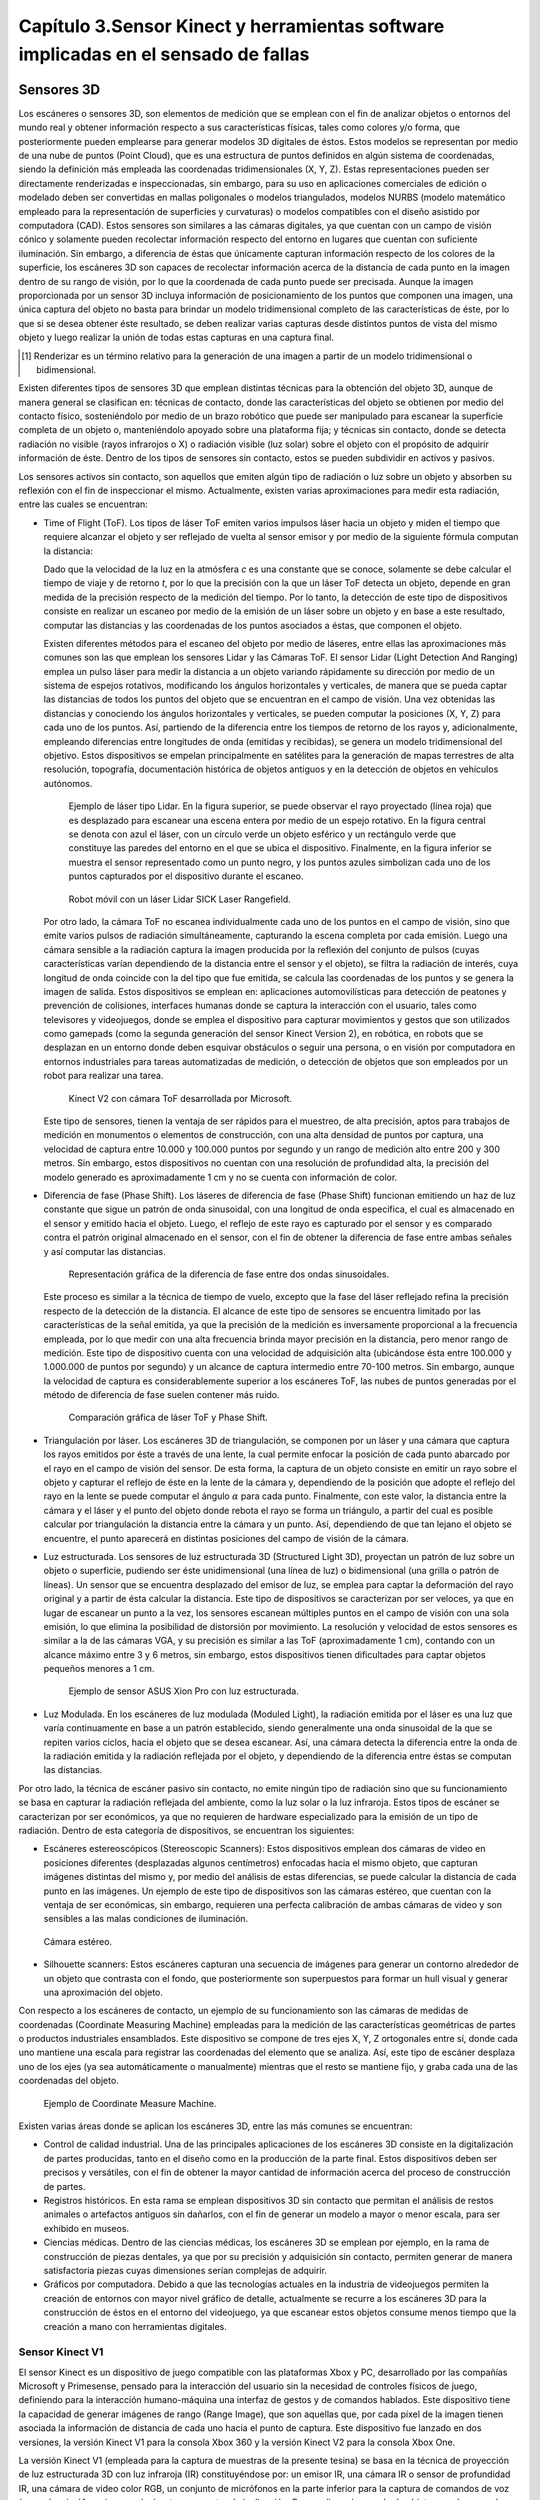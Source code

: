 .. _capitulo3:

Capítulo 3.Sensor Kinect y herramientas software implicadas en el sensado de fallas
=================================================================================


Sensores 3D
-----------

.. https://en.wikipedia.org/wiki/3D_scanner
.. https://en.wikipedia.org/wiki/Structured-light_3D_scanner
.. https://en.wikipedia.org/wiki/Field_of_view
.. https://en.wikipedia.org/wiki/Point_cloud
.. https://en.wikipedia.org/wiki/List_of_programs_for_point_cloud_processing
.. https://en.wikipedia.org/wiki/Lidar
.. https://es.wikipedia.org/wiki/Esc%C3%A1ner_3D


Los escáneres o sensores 3D, son elementos de medición que se emplean con el fin de analizar objetos o entornos del mundo real y obtener información respecto a sus características físicas, tales como colores y/o forma, que posteriormente pueden emplearse para generar modelos 3D digitales de éstos. Estos modelos se representan por medio de una nube de puntos (Point Cloud), que es una estructura de puntos definidos  en algún sistema de coordenadas, siendo la definición más empleada las coordenadas tridimensionales (X, Y, Z). Estas representaciones pueden ser directamente renderizadas e inspeccionadas, sin embargo, para su uso en aplicaciones comerciales de edición o modelado deben ser convertidas en mallas poligonales o modelos triangulados, modelos NURBS (modelo matemático empleado para la representación de superficies y curvaturas) o modelos compatibles con el diseño asistido por computadora (CAD). Estos sensores son similares a las cámaras digitales, ya que cuentan con un campo de visión cónico y solamente pueden recolectar información respecto del entorno en lugares que cuentan con suficiente iluminación. Sin embargo, a diferencia de éstas  que únicamente capturan información respecto de los colores de la superficie, los escáneres 3D son capaces de recolectar información acerca de la distancia de cada punto en la imagen  dentro de su rango de visión, por lo que la coordenada de cada punto puede ser precisada. Aunque la imagen proporcionada por un sensor 3D incluya información de posicionamiento de los puntos que componen una imagen, una única captura del objeto no basta para brindar un modelo tridimensional completo de las características de éste, por lo que si se desea obtener éste resultado, se deben realizar varias capturas desde distintos puntos de vista del mismo objeto y luego realizar la unión de todas estas capturas en una captura final.

.. NOTA AL PIE -->
.. [#renderizar_pie] Renderizar es un término relativo para la generación de una imagen a partir de un modelo tridimensional o bidimensional.

Existen diferentes tipos de sensores 3D que emplean distintas técnicas para la obtención del objeto 3D, aunque de manera general se clasifican en: técnicas de contacto, donde las características del objeto se obtienen por medio del contacto físico, sosteniéndolo por medio de un brazo robótico que puede ser manipulado para escanear la superficie completa de un objeto o, manteniéndolo apoyado sobre una plataforma fija; y técnicas sin contacto, donde se detecta radiación no visible (rayos infrarojos o X) o radiación visible (luz solar) sobre el objeto con el propósito de adquirir información de éste. Dentro de los tipos de sensores sin contacto, estos se pueden subdividir en activos y pasivos.

Los sensores activos sin contacto, son aquellos que emiten algún tipo de radiación o luz sobre un objeto y absorben su reflexión con el fin de inspeccionar el mismo. Actualmente, existen varias aproximaciones para medir esta radiación, entre las cuales se encuentran: 

* Time of Flight (ToF). Los tipos de láser ToF emiten varios impulsos láser hacia un objeto y miden el tiempo que requiere alcanzar el objeto y ser reflejado de vuelta al sensor emisor y por medio de la siguiente fórmula computan la distancia:

  .. math:: D = c * t/ 2
     :label: ecuacionDistanciaToF


  Dado que la velocidad de la luz en la atmósfera *c* es una constante que se conoce, solamente se debe calcular el tiempo de viaje y de retorno *t*, por lo que la precisión con la que un láser ToF detecta un objeto, depende en gran medida de la precisión respecto de la medición del tiempo. Por lo tanto, la detección de este tipo de dispositivos consiste en realizar un escaneo por medio de la emisión de un láser sobre un objeto y en base a este resultado, computar las distancias y las coordenadas de los puntos asociados a éstas, que componen el objeto.

  Existen diferentes métodos para el escaneo del objeto por medio de láseres, entre ellas las aproximaciones más comunes son las que emplean los sensores Lidar y las Cámaras ToF. El sensor Lidar (Light Detection And Ranging) emplea un pulso láser para medir la distancia a un objeto variando rápidamente su dirección por medio de un sistema de espejos rotativos, modificando los ángulos horizontales y verticales, de manera que se pueda captar las distancias de todos los puntos del objeto que se encuentran en el campo de visión. Una vez obtenidas las distancias y conociendo los ángulos horizontales y verticales, se pueden computar la posiciones (X, Y, Z) para cada uno de los puntos. Así, partiendo de la diferencia entre los tiempos de retorno de los rayos y, adicionalmente, empleando diferencias entre longitudes de onda (emitidas y recibidas), se genera un modelo tridimensional del objetivo. Estos dispositivos se empelan principalmente en satélites para la generación de mapas terrestres de alta resolución, topografía, documentación histórica de objetos antiguos y en la detección de objetos en vehículos autónomos.             

  .. figure:: ../figs/Cap3/sensor_lidar_esquema.png
     :scale: 30%

     Ejemplo de láser tipo Lidar. En la figura superior, se puede observar el rayo proyectado (línea roja) que es desplazado para escanear una escena entera por medio de un espejo rotativo. En la figura central se denota con azul el láser, con un círculo verde un objeto esférico y un rectángulo verde que constituye las paredes del entorno en el que se ubica el dispositivo. Finalmente, en la figura inferior se muestra el sensor representado como un punto negro, y los puntos azules simbolizan cada uno de los puntos capturados por el dispositivo durante el escaneo.


  .. figure:: ../figs/Cap3/robot_lidar.jpg
     :scale: 20%
   
     Robot móvil con un láser Lidar SICK Laser Rangefield.

  Por otro lado, la cámara ToF no escanea individualmente cada uno de los puntos en el campo de visión, sino que emite varios pulsos de radiación simultáneamente, capturando la escena completa por cada emisión. Luego una cámara sensible a la radiación captura la imagen producida por la reflexión del conjunto de pulsos (cuyas características varían dependiendo de la distancia entre el sensor y el objeto), se filtra la radiación de interés, cuya longitud de onda coincide con la del tipo que fue emitida, se calcula las coordenadas de los puntos y se genera la imagen de salida. Estos dispositivos se emplean en: aplicaciones automovilísticas para detección de peatones y prevención de colisiones, interfaces humanas donde se captura la interacción con el usuario, tales como televisores y videojuegos, donde se emplea el dispositivo para capturar movimientos y gestos que son utilizados como gamepads (como la segunda generación del sensor Kinect Version 2), en robótica, en robots que se desplazan en un entorno donde deben esquivar obstáculos o seguir una persona, o en visión por computadora en entornos industriales para tareas automatizadas de medición, o detección de objetos que son empleados por un robot para realizar una tarea.


  .. figure:: ../figs/Cap3/sensor_kinect_v2_cam_tof.png
     :scale: 20%

     Kinect V2 con cámara ToF desarrollada por Microsoft. 


  Este tipo de sensores, tienen la ventaja de ser rápidos para el muestreo, de alta precisión, aptos para trabajos de medición en monumentos o elementos de construcción, con una alta densidad de puntos por captura, una velocidad de captura entre 10.000 y 100.000 puntos por segundo y un rango de medición alto entre 200 y 300 metros. Sin embargo, estos dispositivos no cuentan con una resolución de profundidad alta, la precisión del modelo generado es aproximadamente 1 cm y no se cuenta con información de color.  

.. http://floridalaserscanning.com/3d-laser-scanning/how-does-laser-scanning-work/
.. http://www.cs.virginia.edu/~mjh7v/bib/Chen08.pdf
.. https://en.wikipedia.org/wiki/Phase_(waves)


* Diferencia de fase (Phase Shift). Los láseres de diferencia de fase (Phase Shift)
  funcionan emitiendo un haz de luz constante que sigue un patrón de onda sinusoidal, con una longitud de onda específica, el cual es almacenado en el sensor y emitido hacia el objeto. Luego, el reflejo de este rayo es capturado por el sensor y es comparado contra el patrón original almacenado en el sensor, con el fin de obtener la diferencia de fase entre ambas señales y así computar las distancias.


  .. figure:: ../figs/Cap3/diferencia_fase_sinusoidal.png
     :scale: 25%
   
     Representación gráfica de la diferencia de fase entre dos ondas sinusoidales.


  Este proceso es similar a la técnica de tiempo de vuelo, excepto que la fase del láser reflejado refina la precisión respecto de la detección de la distancia. El alcance de este tipo de sensores se encuentra limitado por las características de la señal emitida, ya que la precisión de la medición es inversamente proporcional a la frecuencia empleada, por lo que medir con una alta frecuencia brinda mayor precisión en la distancia, pero menor rango de medición. Este tipo de dispositivo cuenta con una velocidad de adquisición alta (ubicándose ésta entre 100.000 y 1.000.000 de puntos por segundo) y un alcance de captura intermedio entre 70-100 metros. Sin embargo, aunque la velocidad de captura es considerablemente superior a los escáneres ToF, las nubes de puntos generadas por el método de diferencia de fase suelen contener más ruido. 


  .. figure:: ../figs/Cap3/ejemplo_phase_shift.jpg
     :scale: 40%
   
     Comparación gráfica de láser ToF y Phase Shift.


.. https://www.researchgate.net/figure/General-Configuration-of-a-Laser-Triangulation-System_fig1_283108894
.. http://sensors-actuators-info.blogspot.com.ar/2009/08/laser-triangulation-sensor.html


* Triangulación por láser. Los escáneres 3D de triangulación, se componen por un láser 
  y una cámara que captura los rayos emitidos por éste a través de una lente, la cual permite enfocar la posición de cada punto abarcado por el rayo en el campo de visión del sensor. De esta forma, la captura de un objeto consiste en emitir un rayo sobre el objeto y capturar el reflejo de éste en la lente de la cámara y, dependiendo de la posición que adopte el reflejo del rayo en la lente se puede computar el ángulo :math:`{\alpha}` para cada punto. Finalmente, con este valor, la distancia entre la cámara y el láser y el punto del objeto donde rebota el rayo se forma un triángulo, a partir del cual es posible calcular por triangulación la distancia entre la cámara y un punto. Así, dependiendo de que tan lejano el objeto se encuentre, el punto aparecerá en distintas posiciones del campo de visión de la cámara.

.. .. figure:: ../figs/Cap3/ejemplo_triangulacion.jpg

  .. figure:: ../figs/Cap3/ejemplo_triangulacion_2.png
     :scale: 25%
      
     Esquema gráfico de scanners de triangulación.


.. Los sensores de Holografía Conoscópica (Conoscopic Holography), consisten en proyectar un rayo láser en una superficie y luego emplear la reflexión del mismo, haciendo que éste atraviese un cristal con forma cónica y genere un patrón de luz que se proyecta en una cámara y posteriormente es analizado para medir la distancia.

* Luz estructurada. Los sensores de luz estructurada 3D (Structured Light 3D),
  proyectan un patrón de luz sobre un objeto o superficie, pudiendo ser éste  unidimensional (una línea de luz) o bidimensional (una grilla o patrón de líneas). Un sensor que se encuentra desplazado del emisor de luz, se emplea para captar la deformación del rayo original y a partir de ésta calcular la distancia. Este tipo de dispositivos se caracterizan por ser veloces, ya que en lugar de escanear un punto a la vez, los sensores escanean múltiples puntos en el campo de visión con una sola emisión, lo que elimina la posibilidad de distorsión por movimiento. La resolución y velocidad de estos sensores es similar a la de las cámaras VGA, y su precisión es similar a las ToF (aproximadamente 1 cm), contando con un alcance máximo entre 3 y 6 metros, sin embargo, estos dispositivos tienen dificultades para captar objetos pequeños menores a 1 cm.   

  .. figure:: ../figs/Cap3/ejemplo_luz_estructurada.jpg
     :scale: 50%

     Ejemplo de sensor ASUS Xion Pro con luz estructurada.

  
.. En los scanners de luz modulada (Moduled Light), la luz emitida por el emisor se modifica variando la amplitud de la radiación emitida en base a un patrón establecido (generalmente una onda sinusoidal) y una cámara detecta la diferencia entre la amplitud del patrón y la diferencia de radiación reflejada, empleándose ésta para detectar la distancia del objeto y computar las posiciones. 

* Luz Modulada. En los escáneres de luz modulada (Moduled Light), la radiación 
  emitida por el láser es una luz que varía continuamente en base a un patrón establecido, siendo generalmente  una onda sinusoidal de la que se repiten varios ciclos, hacia el objeto que se desea escanear. Así, una cámara detecta la diferencia entre la onda de la radiación emitida y la radiación reflejada por el objeto, y dependiendo de la diferencia entre éstas se computan las distancias. 


Por otro lado, la técnica de escáner pasivo sin contacto, no emite ningún tipo de radiación sino que su funcionamiento se basa en capturar la radiación reflejada del ambiente, como la luz solar o la luz infraroja. Estos tipos de escáner se caracterizan por ser económicos, ya que no requieren de hardware  especializado para la emisión de un tipo de radiación. Dentro de esta categoría de dispositivos, se encuentran los siguientes:

* Escáneres estereoscópicos (Stereoscopic Scanners): Estos dispositivos emplean dos cámaras de video en posiciones diferentes (desplazadas algunos centímetros) enfocadas hacia el mismo objeto, que capturan imágenes distintas del mismo y, por medio del análisis de estas diferencias, se puede calcular la distancia de cada punto en las imágenes. Un ejemplo de este tipo de dispositivos son las cámaras estéreo, que cuentan con la ventaja de ser económicas, sin embargo, requieren una perfecta calibración de ambas cámaras de video y son sensibles a las malas condiciones de iluminación. 
 
.. figure:: ../figs/Cap3/ejemplo_de_camara_estereo.png
   :scale: 25%

   Cámara estéreo.


* Silhouette scanners: Estos escáneres capturan una secuencia de imágenes para generar un contorno alrededor de un objeto que contrasta con el fondo, que posteriormente son superpuestos para formar un hull visual y generar una aproximación del objeto.
  

Con respecto a los escáneres de contacto, un ejemplo de su funcionamiento son las cámaras de medidas de coordenadas (Coordinate Measuring Machine) empleadas para la medición de las características geométricas de partes o productos industriales ensamblados. Este dispositivo se compone de tres ejes X, Y, Z ortogonales entre sí, donde cada uno mantiene una escala para registrar las coordenadas del elemento que se analiza. Así, este tipo de escáner desplaza uno de los ejes (ya sea automáticamente o manualmente) mientras que el resto se mantiene fijo, y graba cada una de las coordenadas del objeto.  

.. figure:: ../figs/Cap3/coordinate_measure_machine.png
   :scale: 30%

   Ejemplo de Coordinate Measure Machine.

Existen varias áreas donde se aplican los escáneres 3D, entre las más comunes se encuentran:

* Control de calidad industrial. Una de las principales aplicaciones de los escáneres 3D consiste en la digitalización de partes producidas, tanto en el diseño como en la producción de la parte final. Estos dispositivos deben ser precisos y versátiles, con el fin de obtener la mayor cantidad de información acerca del proceso de construcción de partes.
 
* Registros históricos. En esta rama se emplean dispositivos 3D sin contacto que permitan el análisis de restos animales o artefactos antiguos sin dañarlos, con el fin de generar un modelo a mayor o menor escala, para ser exhibido en museos.
  
* Ciencias médicas. Dentro de las ciencias médicas, los escáneres 3D se emplean por ejemplo, en la rama de construcción de piezas dentales, ya que por su precisión y adquisición sin contacto, permiten generar de manera satisfactoria piezas cuyas dimensiones serían complejas de adquirir.
   
* Gráficos por computadora. Debido a que las tecnologías actuales en la industria de videojuegos permiten la creación de entornos con mayor nivel gráfico de detalle, actualmente se recurre a los escáneres 3D para la construcción de éstos en el entorno del videojuego, ya que escanear estos objetos consume menos tiempo que la creación a mano con herramientas digitales.  


Sensor Kinect V1
^^^^^^^^^^^^^^^^

.. TODO: FUNCIONAMIENTO Y CARACTERISTICAS, DRIVERS EN WINDOWS Y LINUX, ENUMERAR LIBRERÍAS PARA EL DESARROLLO DE APLICACIONES DESDE WINDOWS Y LINUX. 

.. https://en.wikipedia.org/wiki/Kinect

.. Libro Beginning Programming with Microsoft SDK Kinect -->
.. http://droppdf.com/v/IBzJ5

.. Libro Hacking the kinect -->
.. http://pdf.th7.cn/down/files/1312/hacking_the_kinect.pdf

.. https://www.jameco.com/jameco/workshop/howitworks/xboxkinect.html
.. https://electronics.howstuffworks.com/microsoft-kinect2.htm

.. https://en.wikipedia.org/wiki/Range_imaging
.. https://web.archive.org/web/20100620012436/http://www.microsoft.com/Presspass/press/2010/mar10/03-31PrimeSensePR.mspx?rss_fdn=Press%20Releases
.. https://venturebeat.com/2009/09/05/how-many-vendors-does-it-take-to-make-microsofts-project-natal-game-control-system/


.. Componentes del Kinect -->
.. https://msdn.microsoft.com/en-us/library/jj663790.aspx
.. https://msdn.microsoft.com/en-us/library/jj131033.aspx
.. https://msdn.microsoft.com/en-us/library/jj131023.aspx
.. https://msdn.microsoft.com/en-us/library/hh973078.aspx

.. http://www.cs.upc.edu/~virtual/RVA/CourseSlides/Kinect.pdf
.. http://www.laserfocusworld.com/articles/2011/01/lasers-bring-gesture-recognition-to-the-home.html
.. http://www.depthbiomechanics.co.uk/?p=100



El sensor Kinect es un dispositivo de juego compatible con las plataformas Xbox y PC, desarrollado por las compañías Microsoft y Primesense, pensado para la interacción del usuario sin la necesidad de controles físicos de juego, definiendo para la interacción humano-máquina una interfaz de gestos y de comandos hablados. Este dispositivo tiene la capacidad de generar imágenes de rango (Range Image), que son aquellas que, por cada píxel de la imagen tienen asociada la información de distancia de cada uno hacia el punto de captura. Este dispositivo fue lanzado en dos versiones, la versión Kinect V1 para la consola Xbox 360 y la versión Kinect V2 para la consola Xbox One. 


.. Especificaciones Kinect -->
.. https://edwinnui.wordpress.com/2015/02/05/diferencias-entre-kinect-v1-y-kinect-v2-2/
.. https://www.fayerwayer.com/2010/06/especificaciones-tecnicas-de-kinect/
.. https://kotaku.com/5576002/here-are-kinects-technical-specs
.. http://www.cs.upc.edu/~virtual/RVA/CourseSlides/Kinect.pdf

La versión Kinect V1 (empleada para la captura de muestras de la presente tesina) se basa en la técnica de proyección de luz estructurada 3D con luz infraroja (IR) constituyéndose por: un emisor IR, una cámara IR o sensor de profundidad IR, una cámara de video color RGB, un conjunto de micrófonos en la parte inferior para la captura de comandos de voz (array de micrófonos), un acelerómetro y un motor de inclinación. Para realizar el sensado de objetos en el campo de visión, el sensor recolecta constantemente varias imágenes o frames por segundo (fps) paralelamente, correspondientes a las cámaras IR y de video. La cámara IR funciona a 30 fps y admite resoluciones de 320x240 (con 16 bits de profundidad) y 640x480 píxeles (32 bits con color), mientras que la cámara de video funciona a 30 fps en una resolución de 640x480 píxeles y a 12 fps con una resolución de 1280x960 píxeles.
Así, en cada frame el emisor IR emite un patrón de puntos con distintas intensidades en 830 nm, que son capturados por la cámara IR la cual se encarga de filtrar únicamente las señales IR, evitando que otros tipos de señales del entorno (tales como las señales de control remoto o luces propias de la iluminación interior), interfieran con el funcionamiento del sensor. De esta forma, la cámara IR captura la señal emitida, que se representa como una imagen en escala de grises, donde cada píxel contiene la distancia cartesiana en milímetros hacia la coordenada de ese píxel, desde el dispositivo de captura. El sensado de objetos se encuentra delimitado por un rango de distancia entre 0.8 y 0.4 metros por defecto para la versión de Xbox 360, mientras que para la versión de Windows se incluye además un rango cercano de 0.4 y 3 metros. 


.. figure:: ../figs/Cap3/funcionamineto_stream_profundidad.png
   :scale: 90%

   Funcionamiento del stream de profundidad.


.. .. figure:: ../figs/Cap3/ejemplo_patron_puntos.jpg

.. figure:: ../figs/Cap3/ejemplo_patron_puntos_2.png
   :scale: 50%

   Patrón de puntos proyectados sobre una superficie.


Luego, el chip de procesamiento interno del sensor analiza las diferencias entre el patrón original emitido y la información de profundidad sensada por la cámara IR, se realiza una reducción de los datos capturados y se combina esta información con los datos de la cámara RGB de video, para generar la nube de puntos final.

.. .. figure:: ../figs/Cap3/esquema_general_kinect.gif

.. figure:: ../figs/Cap3/esquema_general_kinect_v2.png
   :scale: 60%

   Esquema general de funcionamiento del Kinect V1.

Aunque la cámara de video RGB admite una resolución mayor a la cámara IR, ésta se ajusta para combinarse con la cámara IR y producir la nube de puntos final. Adicionalmente, la cámara RGB ofrece algunas características para optimizar la calidad del video tales como balanceo de blancos automático, saturación de color, corrección de defectos y eliminación de parpadeo.


.. figure:: ../figs/Cap3/sensorKinectEstructura.png
   :scale: 50%

   Diagrama externo del sensor Kinect V1.


.. figure:: ../figs/Cap3/componentesKinectV2.png
   :scale: 60%

   Representación externa de los componentes de hardware del sensor Kinect V1.

Empleando la información de profundidad, el dispositivo ofrece la posibilidad de realizar el rastreo de esqueletos de jugadores, permitiendo rastrear las articulaciones de 2 personas completas (con esqueletos compuestos de 20 uniones principales para personas de pie y las 10 uniones pertenecientes a la cintura para personas de sentadas) y la ubicación de 4 personas adicionales.


.. figure:: ../figs/Cap3/rastreoEsqueletoKinect.png
   :scale: 50%

   Rastreo de dos esqueletos completos (compuestos por segmentos azules y uniones, representadas como puntos azules) y 4 esqueletos parciales.


El acelerómetro del dispositivo se emplea para conocer la orientación del sensor con respecto a la gravedad, y se encuentra ubicado en el centro del mismo, de manera que el eje Z apunta a la dirección en la que el sensor apunta.

.. figure:: ../figs/Cap3/acelerometro_sensor.png
   :scale: 100%

   Ejes del dispositivo.

.. Human Interaces Guidelines v 1.8.0 -->

Con respecto al audio captado por el dispositivo, éste detecta comandos en un rango que abarca +-50º en frente del dispositivo, pudiendo modificarse programáticamente la dirección en la que apunta el array de micrófonos en incrementos de 10º, en una escala total de 100º. Además, el array de micrófonos puede cancelar 20 decibeles (dB) de ruido del ambiente frontal, mientras que el sonido que proviene desde detrás del dispositivo obtiene 6 dB más de supresión. Por defecto, el dispositivo captura los comandos hablados del jugador con el mayor nivel de decibeles.

.. figure:: ../figs/Cap3/arrayMicrofonosKinect.png
   :scale: 60%

   Modificación del array de micrófonos.


Este sensor contiene un campo de de visión de 43º horizontalmente y 57º verticalmente, que puede ser variado verticalmente a través del motor de inclinación en +- 27º, siendo ésta el área de interacción con el dispositivo, donde se capturan todos aquellos elementos que se encuentren en frente del sensor y no se encuentren bloqueados por algún otro objeto.   

.. figure:: ../figs/Cap3/extension_inclinacion.png
   :scale: 60%

   Extensión de inclinación.


La versión Kinect V2, fue lanzada para Xbox One y en lugar del sensor de luz estructurada 3D desarrollada por Primesense, esta versión emplea un tipo de cámara Time-of-Flight desarrollado por Microsoft, que cuenta con mayor precisión para capturar los movimientos, una resolución de video de 1920x1080 píxeles a 30 fps para la cámara de video, 512x424 píxeles a 30 fps en la cámara IR,  capacidad de detección de mayor cantidad de articulaciones (ya que en Kinect V1 se podían detectar 6 cuerpos pero sólo 2 con sus articulaciones completas, mientras que en esta versión se pueden capturar 6 cuerpos con sus articulaciones completas) y mayor rango de detección del jugador (con una distancia de detección entre 0.5 y 4.5 metros con software oficial).   


Librerías para la utilización del sensor Kinect
-----------------------------------------------

.. LibFreenect desarrollada por OpenKinect-->
.. https://openkinect.org/wiki/Main_Page
.. https://github.com/dimatura/pypcd (Solo almacenamiento)
.. https://github.com/strawlab/python-pcl

.. Openni framework para el desarrollo de aplicaciones con sensores 3D -->
.. http://openni.ru/
.. https://structure.io/openni
.. https://github.com/occipital/openni2

Existen diferentes drivers y librerías que permiten interactuar con el sensor Kinect y desarrollar aplicaciones orientadas a diferentes propósitos y con distintas funcionalidad, aunque principalmente se destacan las siguientes:

* Microsoft Kinect SDK (Librería oficial)
* OpenNI
* Freenect (OpenKinect) y PCL


Kinect for Windows SDK 1.8 (Xbox Development Kit)
^^^^^^^^^^^^^^^^^^^^^^^^^^^^^^^^^^^^^^^^^^^^^^^^^

El Kinect SDK de Microsoft es un conjunto de librerías y herramientas que permiten programar aplicaciones en plataformas de Microsoft empleando la funcionalidad que ofrece el sensor Kinect. Esta SDK permite programar aplicaciones Windows Presentation Foundation (WPF), que es una tecnología que permite emplear los lenguajes de la plataforma .NET y el lenguaje declarativo XAML para crear aplicaciones visualmente atractivas, aplicaciones de escritorio WinForms y aplicaciones web con HTML5 (por medio de una API en Javascript que a través de un servidor configurado localmente permite la interacción o visualización desde un navegador). Esta librería funciona únicamente en plataformas Windows, requiere el framework .NET versión 4 y el IDE Microsoft Visual Studio, e incluye todos los controladores requeridos para interactuar con el sensor Kinect a través de los diferentes sensores de éste. Dentro del rango de funcionalidad que se pueden incorporar en las aplicaciones con el presente SDK se encuentran:

* Reconocimiento y seguimiento de personas por medio de esqueletos (Skeletical Tracking). 
* Cálculo de la distancia entre un objeto y el sensor empleando información de profundidad.
* Captura de audio sin ruido y localización del origen de éste, e incorporación de comandos hablados a una aplicación a través de la definición de una gramática que permita el uso de voz (speech recognition).
* Reconocimiento de gestos para el ingreso de comandos con Kinect.  
* Rastreo de rostros en tiempo real, obteniendo la posición y las expresiones faciales, para el uso en un avatar o comunicación con el dispositivo, a través del desarrollo de una interfaz de Usuario en Lenguaje Natural (Natural User Interface, NUI).
* Utilidades para: la grabación y almacenamiento de un conjunto de frames de profundidad y color desde el Kinect con el fin de examinar un escenario repetidas veces empleando Kinect Studio y la interacción en tiempo real con modelos renderizados desde el sensor con Kinect Fusion.
 

De esta manera, la arquitectura de esta librería se compone de los siguientes elementos:

1. Hardware del Kinect.
2. Drivers del Kinect. Los drivers para Windows del dispositivo que se instalan durante la instalación del SDK que permite acceder a la funcionalidad del array de micrófonos, a través de la API de audio estándar de Windows, controles de streaming para audio, video y profundidad y funciones de enumeración para varios dispositivos para la utilización de más de un dispositivo.
3. Componentes de audio y video. Estos son agrupados en la interfaz NUI de Kinect y permiten el acceso al stream de audio, video y profundidad.
4. Componentes DMO (DirectX Media Object) para el filtrado de sonido y el ruido (beamforming) y localización de audio.
5. APIs Estándar de Windows. APIs para el manejo de audio, speech y media.
   

.. figure:: ../figs/Cap3/arquitecturaSDK.png
   :scale: 70%

   Arquitectura Kinect For Windows SDK.

Entre los módulos principales de la librería se encuentran los siguientes:

* NUI.
* Kinect Interaction.
* Face Tracking.
  
El módulo NUI es el módulo principal del SDK y permite acceder a información de sonido, imágenes a color y profundidad capturada directamente desde el dispositivo, como así también ofrece funcionalidades que procesan esta información, tales como son: un pipeline que permite reconocer y rastrear el cuerpo humano, el cual convierte la información de profundidad en uniones, que en conjunto representan el esqueleto del cuerpo humano, integración con la API Microsoft Speech para proporcionar un motor de procesamiento de comandos hablados que permita agregar comandos de voz a la aplicación, y la integración con la SDK Face Tracking para reconocimiento de expresiones faciales. De esta forma, para que las aplicaciones interactúen con el sensor kinect, el módulo define una clase principal KinectSensor que representa el sensor y que agrupa cada conjunto de frames de video, profundidad y skeletons en streams, que obtienen de manera continua información del dispositivo, y que deben ser habilitados y configurados por el desarrollador de manera explícita para comenzar con el sensado. Así, el flujo de trabajo para la obtención de información con la librería consiste en:

1. Seleccionar un dispositivo Kinect. Esto se realiza por medio de iteración de la colección Kinect. KinectSensors que agrupa todos los dispositivos conectados y permite obtener el nombre y el estado del dispositivo (si se encuentra conectado y funcionando correctamente).
2. Luego de seleccionar el dispositivo, se deben habilitar los streams de los que se desee obtener información, invocando para esto al método *enable()* de cada stream, que recibe la configuración que especifica el formato de los datos de imagen, la tasa de frames y la resolución de los píxeles de datos, definida como un tipo enumerado en las clases de formato para cada stream. Los streams para frames de imágenes a color, profundidad, skeleton se encuentran definidos en las clases ColorStream, DepthStream y SkeletonStream, respectivamente.
3. Posteriormente, se debe iniciar la recolección de datos desde el sensor con el método *start()*. 
4. Para la obtención de frames, la aplicación obtiene el último frame (color o profundidad) invocando a un método del stream habilitado y lo copia a un buffer si está disponible, o si no lo está, puede retornar inmediatamente o esperar el siguiente frame. Para la obtención de frames el SDK proporciona dos modelos diferentes: modelo por consulta (polling) o modelo de eventos; el modelo por consulta consiste en que al momento de solicitar el siguiente frame se especifique una cantidad fija de milisegundos, de manera que se retorne el control a la aplicación cuando el siguiente frame esté disponible o cuando el tiempo de espera expire. Mientras que en el modelo por eventos, se definen eventos separados para cada tipo de stream y handlers que reciben el frame del tipo de dato asociado al stream. 
5. Finalmente, se finaliza la captura de información desde el sensor con el método *stop()* de KinectSensor.


.. figure:: ../figs/Cap3/interaccionConAplicacionKinectForWindowsSDK.png
   :scale: 70%

   Interacción de sensor Kinect y aplicación desarrollada por usuario.

Por otro lado, el módulo KinectInteraction es un módulo que emplea una combinación del stream de profundidad, stream de skeleton y algoritmos complejos con el fin de proporcionar a las aplicaciones la capacidad de incorporar la interacción con el usuario por medio de gestos, a través de una mano principal (se realiza el seguimiento de ambas pero sólo una se emplea para controlar la interacción), efectuando detección y rastreo de la posición y estado de la misma, y brindando la posibilidad de registrar los siguientes gestos del usuario:

* Agarrar y liberar un elemento (Grip and Release), donde el agarre consiste en mantener la mano abierta enfrentando el sensor y luego hacer un puño con la mano, mientras que liberar es la apertura del puño cerrado.
* Detección de gesto presionar (Press), en el que el usuario mantiene su mano abierta enfrentando su palma con el sensor y mantiene sus brazos parcialmente extendidos, para luego extenderlos hacia el dispositivo.
* Información respecto del control virtual que manipula el usuario con su mano principal. Esta información se obtiene por medio de un stream de interacción, similar al resto de los streams, que brinda frames que pueden ser procesados para proporcionar información en la interacción del usuario con la aplicación, tales como la posición de la mano y el estado actual (presionando, agarrando, o liberando) y el control que el usuario está empleando.

Este módulo define una API nativa en C++ y una API en C# que brinda las características de identificación de usuario, estado y rastreo de la mano , como así también incluye un data stream de interacción (interaction stream), similar al resto de los streams, que permite obtener frames respecto de la interacción del usuario con la aplicación (posición y estado de la mano). Adicionalmente, este módulo define controles en C# para aplicaciones WPF que pueden ser empleados para construir aplicaciones interactivas, tales como son listas scrolleables, botones que responden a los gestos y regiones interactivas.


.. figure:: ../figs/Cap3/apiKinectInteraction.png
   :scale: 60%

   API en modulo Kinect Interaction.


El módulo de Face Tracking SDK utiliza información de los streams de color y de profundidad para deducir la posición de la cabeza y las expresiones faciales, para proporcionar a la aplicación esta información. La calidad de rastreo de rostros depende de la calidad de los frames de entrada de estos streams, por lo que frames más difusos u obscuros son rastreados con un rendimiento menor que los frames más brillantes o nítidos. El flujo de trabajo con esta API, consiste en crear un objeto principal IFFaceTracker para la obtención de frames, invocar al método de obtención de nuevos frames de este objeto y procesar los mismos dentro de un bucle, hasta que por alguna condición de corte no se desee continuar con el procesamiento. Esta interfaz proporciona de las siguientes clases para realizar el seguimiento de rostros:

* IFFaceTracker. Esta es la interfaz principal a través de la cual se leen los frames, por medio de los métodos *startTracking()* para la inicialización del objeto y la determinación de orientación del sensor y, *continueTracking()* que emplea información anterior de *startTracking()* o *continueTracking()* para sucesivas llamadas y se almacenan en un buffer de tipo FT_SENSOR_DATA.
* IFTResult. Esta clase contiene información respecto del resultado de la operación de obtención de frames.
* IFTImage. Esta clase define los diferentes formatos admitidos para la imagen capturada por el sensor, mantiene buffers para almacenar los datos de la imagen y permite acceder a la información propia de esta (píxeles, width, height, etc.).
* IFTModel. Esta clase permite invocar a métodos para convertir la información capturada a mallas 3D de vértices. 


.. Links oficiales de documentación de Microsoft --> 
.. https://docs.microsoft.com/es-es/visualstudio/ide/visual-studio-ide

.. GUIA DE PROGRAMACION Kinect for windows programming guide -->
.. https://msdn.microsoft.com/en-us/library/hh855348.aspx


   .. Arquitectura general Kinect SDK --> 
   .. https://msdn.microsoft.com/en-us/library/jj663803.aspx


   .. Modulo NUI y submodulos streams (Color,Audio y Depth) -->
   .. https://msdn.microsoft.com/en-us/library/hh855352.aspx

      .. Color Stream -->
      .. https://msdn.microsoft.com/en-us/library/jj131027.aspx

      .. Audio Steam -->
      .. https://msdn.microsoft.com/en-us/library/jj131026.aspx

      .. Depth Stream -->
      .. https://msdn.microsoft.com/en-us/library/jj131028.aspx

   .. Modulo KInect Interaction (para gestos)-->
   .. https://msdn.microsoft.com/en-us/library/dn188671.aspx

   .. Face Tracking SDK -->
   .. https://msdn.microsoft.com/en-us/library/jj130970.aspx

   .. Modelos ofrecidos por Kinect SDK -->
   .. https://msdn.microsoft.com/en-us/library/hh973076.aspx   


.. Programming Guide -->
.. https://msdn.microsoft.com/en-us/library/hh855348.aspx
.. https://msdn.microsoft.com/en-us/library/hh855354.aspx
.. https://msdn.microsoft.com/en-us/library/hh855357.aspx
.. https://msdn.microsoft.com/en-us/library/microsoft.kinect.colorimagestream.aspx



.. Libro Kinect for Windows SDK Programming Guide -->
.. https://books.google.com.ar/books?id=7XqIvRDHVzkC&pg=PT173&lpg=PT173&dq=wpf+kinect&source=bl&ots=ECZpK_Tctb&sig=E8t0Ntgqy7DpvtqqzhRdesxBIs0&hl=es&sa=X&ved=0ahUKEwjUrZSX6snYAhWEIJAKHbVGB4Q4HhDoAQgoMAE#v=onepage&q=wpf%20kinect&f=false


.. Librería Java For Kinect(J4K)
.. -----------------------------

.. http://research.dwi.ufl.edu/ufdw/j4k/faq.php
.. http://research.dwi.ufl.edu/ufdw/index.php


OpenNI
^^^^^^
.. http://openni.ru/
.. http://openni.ru/about/index.html
.. http://openni.ru/openni-programmers-guide/index.html
.. OpenNI V2 -->
.. https://structure.io/openni 

OpenNI framework es un SDK open-source empleado para el desarrollo de librerías y aplicaciones de sensado 3D, que ofrece un rango variado de herramientas para la colaboración y la promoción del software desarrollado, brindando una plataforma de marketing para descargar y compartir software en la comunidad OpenNI. La librería OpenNI proporciona acceso a los dispositivos desarrollados por PrimeSense y Asus Xtion y permite acceder a las imágenes de profundidad y RGB, y streams IR. El flujo de trabajo con OpenNI consiste en emplear la clase principal openni::OpenNI, que engloba todos los dispositivos conectados del sistema y agrupa los eventos de conexión y desconexión de dispositivos, para inicializar todos los dispositivos por medio de OpenNI::initialize(), enumerar todos los dispositivos con  OpenNI::enumerateDevices(), leer y procesar información del dispositivo conectado y finalmente, terminar la ejecución con OpenNI::shutdown(). Luego de la inicialización, se puede acceder al dispositivo por medio de las siguientes clases principales:

*  openni::OpenNI. Es la clase principal para acceder a los dispositivos conectados, eventos relacionados a conexión y desconexión de dispositivos, información de versión de la API y errores.
* openni::Device. Esta clase representa un dispositivo conectado al sistema y requiere que OpenNI se haya inicializado antes de que pueda ser generada una instancia. Esta clase contiene métodos para habilitar el flujo de streams del dispositivo, obtener información del dispositivo, revisar el estado de la conexión y realizar sincronización de frames, para aquellos dispositivos que cuentan con cámaras de video y de profundidad, donde puede que la tasa de frames entre ambos esté desfasada.
*  openni::VideoStream. Representa todos los streams de datos obtenidos desde un dispositivo y se emplea para obtener objetos de tipo VideoFrameRef. Esta clase permite habilitar, deshabilitar y configurar el stream de datos (framerate, resolución y tipo de píxel) y la lectura de frames puede realizarse ya sea empleando un modelo de polling o un modelo dirigido por eventos.
*  openni::VideoFrameRef. Abstrae los datos y los metadatos de un frame leído desde un stream. Permite acceder a tamaño de los datos, resolución del frame, timestamp, tipo de sensor y datos del frame (Array Stride). 



.. Encabezado h4 -->

Freenect y Librería Point Cloud Library(PCL)
^^^^^^^^^^^^^^^^^^^^^^^^^^^^^^^^^^^^^^^^^^^^

.. https://openkinect.org/wiki/Main_Page
.. https://openkinect.org/wiki/Getting_Started
.. https://openkinect.org/wiki/Roadmap


.. http://pointclouds.org/about/
.. https://en.wikipedia.org/wiki/Point_Cloud_Library
.. https://en.wikipedia.org/wiki/Computer_vision
.. http://robotica.unileon.es/index.php/PhD-3D-Object-Tracking

.. LIBRO (NO USADO) -->
.. http://cmuems.com/excap/readings/forsyth-ponce-computer-vision-a-modern-approach.pdf

.. http://szeliski.org/Book/drafts/SzeliskiBook_20100903_draft.pdf
.. 
.. Tipos de feature descriptors -->
.. https://arxiv.org/pdf/1102.4258.pdf


Freneect (Libfreenect) es un driver multiplataforma, de código abierto para el sensor Kinect disponible para Windows, Linux y OS X, que incluye todo el código necesario para inicializar, activar y comunicarse con el sensor Kinect y es desarrollado por la comunidad abierta OpenKinect (que cuenta con más de 2000 miembros) y cuyo interés radica en explotar las capacidades del sensor sobre diversas plataformas. Libfreenect se encuentra disponible tanto para la versión 1 de Kinect (en Xbox 360) y 2.0 (Xbox One). Este driver permite acceder a imágenes con RGB y profundidad, motor, acelerómetro, led y audio del sensor y proporciona el siguiente conjunto de wrappers para los lenguajes de programación:

* Python
* C, C++ y C#
* Java JNI, Java JNA
* Common Lisp
* Actionscript

Adicionalmente, libfreenect brinda las utilidades de prueba Record y Fakenect: la primera permite grabar una secuencia de frames del dispositivo en disco volcando las lecturas de los streams de video, profundidad y acelerómetro, mientras que la segunda se enfoca en permitir leer las grabaciones hechas por Record, de manera que no sea necesario contar con un sensor conectado para realizar pruebas.  

.. http://https.www.pointclouds.org/news/2012/05/29/pcl-goes-mobile-with-ves-and-kiwi/

Por otro lado, PCL es un proyecto que comenzó en 2010 por Willow Garage (compañía desarrolladora de la librería de imágenes OpenCV) y de la compañía desarolladora de Robotic Operating System (ROS), cuya primera versión fue oficialmente liberada en 2011. Point Cloud Library (PCL) es una librería independiente, de código abierto, multiplataforma (disponible para Linux, Windows, MacOS, y Android/iOS), escrita en C++, para la captura, el procesamiento geométrico y almacenamiento de nubes de puntos 2D/3D. Aunque esta librería fue pensada para desarrollar en C++, también existe un binding para Python que incluye el siguiente conjunto de funciones: entrada/salida de archivos PCD, segmentación, suavizado, filtrado y registración. Esta librería ofrece algoritmos vinculados a tareas relacionadas a la visión artificial (o visión por computadora), que es un área de la inteligencia artificial, donde se busca que una computadora obtenga información y logre un entendimiento de alto nivel de las propiedades de esta (tales como formas, iluminación, distribución de colores) a partir de un video o imagen del mundo real. Esta disciplina incluye aquellos métodos que permiten adquirir, analizar, procesar y extraer datos que puedan ser convertidos a información numérica y simbólica de utilidad durante la automatización de una tarea. Dentro del rango de aplicaciones en las que se emplea la visión artificial las más comunes son las siguientes:

* Reconocimiento óptico de caracteres (OCR) interpretando códigos escritos a mano.
* Inspección de máquinas, asesorando la calidad de partes empelando estéreo visión con iluminación especializada, para medir tolerancias en partes de dispositivos aéreos o de automóviles.
* Seguridad automotriz, detectando obstáculos como peatones en los senderos viales, bajo condiciones donde las técnicas de visión activas como Lidar no funcionan correctamente.
* CGI (computer-generated imagery) en Cine-TV, donde la filmación real con actores se une con imágenes generadas por computadora rastreando puntos clave en el video origen, con el fin de estimar el movimiento de la cámara y la forma del entorno.
* Captura de movimiento, utilizando marcadores retro-reflectivos capturados desde distintas cámaras con el objetivo de obtener digitalmente el patrón de movimiento de actores para realizar una animación por computadora.
* Reconocimiento de huellas digitales para el acceso de personal autorizado automatizado.

De esta manera, PCL es una librería que ofrece diferentes módulos independientes que pueden ser combinados de distintas formas en un pipeline de instrucciones, con el fin de lograr el reconocimiento de distintos tipos de objetos en una nube de puntos. Los algoritmos de estos módulos están pensados para abarcar un  diverso rango de tareas que son necesarias para una correcta detección de objetos, tales como filtrado de puntos con valores atípicos distantes del resto en una nube (outliers en la nube), almacenamiento, lectura y conversión de nubes de puntos en distintos formatos, descomposición de la nube para realizar búsquedas, concatenar y fusionar dos nubes de puntos con los mismos o distintos campos, segmentar partes de una escena, extraer puntos clave y computar descriptores geométricos con el propósito de distinguir elementos del mundo real. De manera general, el pipeline de PCL para el reconocimiento de objetos se compone de las siguientes etapas:

* Pre-procesamiento de nube: durante esta etapa se elimina el ruido de la nube previamente capturada, se aplican algoritmos para estructurarla y se estiman features que proporcionan información acerca de las características de la superficie que serán empleadas durante las siguientes etapas.

* Segmentación de objetos: en esta etapa se realiza la segmentación por medio de distintas técnicas con el fin de obtener clusters de interés, que serán utilizados para generar descriptores.

* Generación de descriptores: durante esta fase, se computan los descriptores para el/los cluster/s aislados. Un descriptor es una estructura compleja que codifica información respecto de la geometría que rodea un punto, de manera que permite identificar un conjunto de puntos a lo largo de varias nubes de puntos, sin importar el ruido, la resolución o las posibles transformaciones. Adicionalmente, algunos descriptores capturan información global respecto del objeto al que pertenecen, como el punto de visión que puede ser utilizado para computar la posición.

A continuación, se enumeran y describen los algoritmos principales empleados durante cada fase.

.. TODO: QUE ES PCL, CARACTERISTICAS, Tipos de ALGORITMOS PARA PROCESAMIENTO DE NUBES. 
..  ALgoritmos de pre-procesamiento de nube: 
..    -Estimacion de features (procesamiento de normales)
..    -Estructuración de la nube (Descomposicion: kd-tree y octree)
..    -Filtrado con passthrough filter y outlier removal (radius-based y statistical)
..    -Resampling ya sea empleando downsampling (voxel grid y uniform sampling) y upsampling (moving least squares)
..    -Registración de dos nubes de puntos

..  ALgoritmos de segmentación de objetos: 
..    -Segmentation (empleando tanto las normales como el color)
..    -Reconstrucción(Triangulación)

.. Algoritmos de generación de descriptores:
  - Descriptores locales (empleando color o normales)
  - Descriptores globales(empleando color o normales)
  - 

.. Encabezado h5 -->


Algoritmos de pre-procesamiento de nubes
""""""""""""""""""""""""""""""""""""""""

.. http://pointclouds.org/documentation/tutorials/pcd_file_format.php
.. https://en.wikipedia.org/wiki/PLY_(file_format)
.. https://en.wikipedia.org/wiki/Wavefront_.obj_file
.. https://en.wikipedia.org/wiki/STL_(file_format)


.. Encabezado h6 -->

Representación y almacenamiento de una nube de puntos
+++++++++++++++++++++++++++++++++++++++++++++++++++++

Con respecto al almacenamiento persistente de nubes de puntos, aunque este se puede realizar en diversos formatos, PCL cuenta con su formato PCD (Point Cloud Data file) personalizado definido para complementar el resto de los formatos, donde no se soportan algunas características de procesamiento geométrico, estando disponible en dos versiones: binaria y ASCII. Cuando este formato se encuentra en versión ASCII, es posible inspeccionarlo con un editor de textos para analizar los datos relacionados a la nube de puntos. Internamente, éste se compone por un encabezado donde se almacena información respecto de la nube de puntos y un cuerpo que contiene las coordenadas 3D, y opcionalmente, información RGB o RGBA para cada punto de la captura. En el encabezado de la nube se encuentran los siguientes datos:

* VERSION, que especifica la versión de la librería PCL.
* FIELDS, que representa los atributos a través de los que se indicarán las coordenadas de cada punto, e información necesaria para el procesamiento de estos (tales como información de color, normales, etc.). Este valor es una tupla de cadenas separadas por espacios, entre las que se encuentran: x y z | x y z rgb | x y z normal_x normal_y normal_z.
* SIZE, especifica el tamaño en bytes según el tipo de dato que se utilice para representar los valores de cada dimensión descrita por FIELDS, siendo este de 8 para valores tipo double, 4 si cada dimensión se representa por valores int o float, 2 para tipos short no signados y de 1 byte para tipos char sin signo.
* TYPE, que indica el tipo de cada dimensión descrita por FIELDS, siendo I para tipos enteros, U para tipos sin signo y F para valores flotantes.
* COUNT, especifica cuantos elementos tiene cada dimensión, siendo este valor de 1 para nubes que solamente contienen datos y del tamaño del descriptor para nubes que se representan como descriptores.
* WIDTH, indica la longitud del conjunto de puntos que componen la nube de puntos, adoptando distintos valores dependiendo de la forma de organización de la nube, siendo las posibles formas: organizada o desorganizada. Una nube de puntos organizada, es aquella donde internamente los puntos en la nube se organizan en filas y columnas como en una matriz, mientras que en una nube desorganizada todos los puntos se organizan en una única fila. Por ejemplo, si este campo se definiera como *WIDTH 640*, significaría que los puntos que componen la nube se encuentran estructurados en filas con 640 puntos por fila.
* HEIGHT, indica la cantidad de filas que contiene la nube de puntos, siendo 1 para las nubes de puntos desorganizadas y un valor numérico para las nubes de puntos organizadas.
* VIEWPOINT, representa el punto de visión desde el que fueron adquiridos los puntos de la nube, que puede posteriormente ser empleado en descriptores que requieren orientación. Este campo se especifica como una traslación (traslacion_x, traslacion_y, traslacion_z) mas las unidades de cuaternión (o versores) que representan valores numéricos respecto de la rotación y orientación del sensor.
* POINTS, especifica el número total de puntos en la nube.
* DATA, indica por medio de una cadena de caracteres el formato en que la nube de puntos es almacenada, siendo los posibles valores ascii o binary.
  
Por otro lado, el cuerpo de la nube en formato ascii contiene las coordenadas de cada punto, junto con la información adicional, representándose estas como una secuencia líneas separadas por caracteres de nueva línea, mientras que si se almacenan en formato binario, la cabecera y el cuerpo son una copia del arreglo de puntos en memoria a disco.

De esta forma, un ejemplo de archivo PCD en formato ascii, para una nube no estructurada con coordenadas e información de color se define de la siguiente manera:

# .PCD v.7 - Point Cloud Data file format
VERSION .7
FIELDS x y z rgb
SIZE 4 4 4 4
TYPE F F F F
COUNT 1 1 1 1
WIDTH 213
HEIGHT 1
VIEWPOINT 0 0 0 1 0 0 0 #Valor por defecto
POINTS 213
DATA ascii
0.93773 0.33763 0 4.2108e+06
0.90805 0.35641 0 4.2108e+06
...

Opcionalmente PCL ofrece los siguientes formatos para almacenamiento de nubes de puntos diseñados por distintas organizaciones para ser empleados por distintos programas:

* OBJ: es un formato de archivo geométrico desarrollado por Wavefront Technologies, que representa la geometría específicamente de un objeto, detallando la posición de cada vertex, las coordenadas de las texturas y normales asociadas a estos, y las caras que forman cada polígono.
* PLY: Polygon File Format es un formato donde se almacenan un conjunto de polígonos que representan un objeto o superficie 3D, que puede contener información respecto de color y transparencia, normales, texturas de las coordenadas y valores de confianza para éstas. Este formato, permite almacenar distintas propiedades para las caras frontales y traseras de los polígonos y puede ser almacenado tanto en formato ascii o binario.   
* STL: es un formato nativo para el software de diseño y prototipado 3D de modelos, que pueden ser aceptados como entrada en impresoras 3D. Este tipo de archivo representa un objeto como un conjunto de triángulos no ordenados, describiéndola a través de las normales y los vértices que lo componen en un sistema cartesiano. Este archivo se puede almacenar en formato ascii y binario.

.. http://pointclouds.org/documentation/tutorials/basic_structures.php

La representación en PCL de las nubes de puntos en memoria, se realiza por medio de la creación de instancias de la clase de pcl::PointCloud por cada nube leída, que almacena las coordenadas de los puntos que componen un objeto como un vector (std::vector) y encapsula el comportamiento propio de nube de puntos, que puede ser necesario al momento de iterar, concatenar o acceder a puntos de esta, tal como es la solicitud de la cantidad total de puntos en la misma. La clase PointCloud es una clase template (definida como PointCloud<PointT>) con respecto a los tipos de puntos, lo que significa que se utiliza el comportamiento y la estructura de esta clase base para generar instancias de nubes de puntos con distintos tipos de puntos. Los tipos de puntos en PCL se emplean para representar tanto las coordenadas y/o atributos agregados (Normales, BoundaryPoints, etc.) de un objeto 3D como así también los descriptores; de esta forma, la clase base que representa una coordenada de una nube de puntos es pcl::PointXYZ para una coordenada 3D y pcl::PointXY para una coordenada en un espacio 2D, y dependiendo de la información adicional que se agregue a una coordenada, se incluye el nombre de esta característica como parte de la nomenclatura de la coordenada base. Así, por ejemplo si se desean emplear coordenadas que contengan información espacial y agregar información de color, se deberá emplear la clase pcl::PointXYZRGB, o si por el contrario se desea emplear alguna característica de un punto sin incluir sus coordenadas, se emplea el nombre que PCL emplee para nombrar a esta característica, por ejemplo si se desea emplear únicamente normales se debe emplear el tipo de punto pcl::Normal. Para los tipos de puntos que se corresponden con descriptores (explicado en la sección Algoritmos para generación de descriptores), el tipo de punto se define como el nombre del descriptor, la palabra Signature y el tamaño del mismo, siendo ejemplos de tipos de puntos asociados a descriptores los siguientes: FPFHSignature33, PFHSignature125, VFHSignature308, etc.



Lectura y escritura de nubes de puntos
++++++++++++++++++++++++++++++++++++++

Con respecto a la lectura y escritura de nubes de puntos, éstas se realizan por medio del módulo *pcd_io* especificando el tipo de punto que se leerá/escribirá de una nube determinada. Para la lectura de nubes de puntos, se deben importar los tipos de puntos y el módulo io, luego definir una nube de puntos para el tipo de punto e invocar al método *loadPCDFile()* que aceptará una cadena con el path completo de la nube como primer argumento y la nube definida anteriormente como parámetro de salida:

.. code-block:: c

   #include <pcl/io/pcd_io.h>

   #include <pcl/point_types.h>

   ...
   pcl::PointCloud<pcl::PointXYZ>::Ptr cloud(new pcl::PointCloud<pcl::PointXYZ>);

   if (pcl::io::loadPCDFile<pcl::PointXYZ>(argv[1], *cloud) != 0)
   {
      return -1;
   }
   ...

Con respecto a la escritura de nubes, esta consiste en definir la nube de salida e invocar al método de guardado que toma el nombre del archivo PCD de salida y la nube con el contenido previamente leído, siendo *savePCDFileASCII()* para almacenar esta en formato ascii o *savePCDFileBinary()* para modo binario:

.. code-block:: c

   pcl::PointCloud<pcl::PointXYZ>::Ptr cloud(new pcl::PointCloud<pcl::PointXYZ>);

   // Se carga o copia la nube a la variable cloud
   ...

   pcl::io::savePCDFileASCII("output.pcd", *cloud);



Visualización de nubes de puntos
++++++++++++++++++++++++++++++++

PCL ofrece la herramienta de línea de comandos *pcl_viewer* para la visualización de nubes de puntos, que cuenta con la capacidad de abrir varias nubes simultáneamente superponiéndolas de manera ordenada y obtener y visualizar características relevantes, tales como mostrar los ejes cartesianos (X, Y, Z), obtención manual de coordenadas a partir de una selección, rotación de nube de puntos, modificación de los puntos que la representan, visualización de curvaturas principales y de normales. Esta herramienta emplea la clase pcl::visualization::PCLVisualizer del módulo *visualization* y puede ser utilizada para implementar un visualizador propio. Adicionalmente, se puede emplear la clase CloudViewer para crear un visualizador con menos funciones, pero más sencillo de configurar y que proporciona una ventana y herramientas de zoom y rotación.

.. figure:: ../figs/Cap3/ejemplo_pcl_viewer_1.png
   :scale: 40%

   Ejemplo de visualizador de PCL.



Computacion de Bounding Boxes(AABB-OBB)
+++++++++++++++++++++++++++++++++++++++

.. https://en.wikipedia.org/wiki/Minimum_bounding_box
.. http://pointclouds.org/documentation/tutorials/moment_of_inertia.php
.. https://en.wikibooks.org/wiki/Blender_3D:_Noob_to_Pro/Coordinate_Spaces_in_Blender#Global_and_local_coordinates
.. https://en.wikibooks.org/wiki/Blender_3D:_Noob_to_Pro/Coordinate_Spaces_in_Blender#Global_and_local_coordinates
.. http://www.artwork.com/gdsii/gdsfilt/windows/polygon.htm
.. http://www.yaldex.com/games-programming/0672323699_ch08lev1sec10.html

La bounding box mínima (MBB) para el conjunto de puntos que componen un objeto, se considera el rectángulo (o box) formado por las coordenadas mínimas necesarias para contener todos los puntos del objeto dentro de la misma y cuya medida (área, volumen o hipervolumen en espacios de más de tres dimensiones) es la mínima. La bounding box de un objeto puede ser computada a través del convex hull, ya que si se dispone de éste, la bounding box mínima para los puntos del objeto es la misma que la bounding box del convex hull.

.. .. figure:: ../figs/Cap3/ejemplo_bounding_box.png
.. figure:: ../figs/Cap3/ejemplo_bounding_box_2.png
   :scale: 70%

   Ejemplo de conjunto de puntos de un objeto (P0-P4) con su convex hull y el bounding box asociado.


Existen varios tipos de Bounding Box dependiendo del sistema de coordenadas que se considere: Axis Aligned Bounding Box (AABB) y Oriented Bounding Box (OBB). AABB consiste en computar las coordenadas de la caja de manera que los bordes de ésta, sean paralelas a la orientación de los ejes cartesianos globales en la captura, donde el origen se encuentra en el centro de la escena. Por otro lado, OBB consiste en computar las coordenadas de la caja tomando como referencia un sistema de coordenadas cartesiano local del objeto, cuya orientación y origen se encuentran definidos en base al centro de los puntos que componen el objeto, de manera que la bounding box se encuentra paralela a los ejes del objeto en sí.


.. figure:: ../figs/Cap3/aabb_vs_obb.png
   :scale: 100%

   AABB vs OBB

En PCL este comportamiento se implementa en la clase pcl::MomentOfInertiaEstimation, que a partir de una nube de entrada permite obtener el centro del objeto y los puntos máximos y mínimos en los ejes X, Y, Z de las boxes AABB y OBB. A continuación, se muestra un ejemplo de código donde se obtienen las respectivas boxes:

.. code-block:: c

   ...
   // Se instancia el objeto y se envia la nube 'cloud' de entrada inicializada previamente 
   pcl::MomentOfInertiaEstimation <pcl::PointXYZ> feature_extractor;
   feature_extractor.setInputCloud (cloud);
   feature_extractor.compute ();
   
   ...
   // Se definen los puntos máximos y mínimos para AABB y OBB
   pcl::PointXYZ min_point_AABB;
   pcl::PointXYZ max_point_AABB;
   pcl::PointXYZ min_point_OBB;
   pcl::PointXYZ max_point_OBB;
   pcl::PointXYZ position_OBB;

   // Se obtienen los puntos
   feature_extractor.getAABB (min_point_AABB, max_point_AABB);
   feature_extractor.getOBB (min_point_OBB, max_point_OBB, position_OBB, rotational_matrix_OBB);
   
   // Se instancia un visualizador y se agregan los puntos de ambas cajas
   boost::shared_ptr<pcl::visualization::PCLVisualizer> viewer (new pcl::visualization::PCLVisualizer ("3D Viewer")); 

   viewer->addCube (min_point_AABB.x, max_point_AABB.x, min_point_AABB.y, max_point_AABB.y, min_point_AABB.z, max_point_AABB.z, 1.0, 1.0, 0.0, "AABB");
   viewer->addCube (position, quat, max_point_OBB.x - min_point_OBB.x, max_point_OBB.y - min_point_OBB.y, max_point_OBB.z - min_point_OBB.z, "OBB");
   ...


.. figure:: ../figs/Cap3/ejemplo_pcl_abb_obb.png
   :scale: 60%

   Ejemplo de poste de luz con AABB en amarillo y OBB en rojo.


Computación de índices
++++++++++++++++++++++

Algunos de los algoritmos de PCL retornan índices, éstos contienen la posición del punto dentro del vector de puntos que mantiene el objeto PointCloud, sin incluir la información completa de cada uno. Ésto permite computar los índices de puntos de interés (o su complemento) que sean relevantes para una operación determinada y, posteriormente, copiarlos a otra nube, reduciendo la cantidad de puntos a procesar. De esta manera, para extraer los índices se emplea la clase pcl::ExtractIndices, que a partir de algún algoritmo aplicado a una PointCloud que proporciona los índices de los puntos filtrados (en una estructura pcl::PointIndices) y la nube de puntos original, permite el filtrado de la información completa de los puntos. Por ejemplo, la segmentación permite obtener los índices de los puntos pertenecientes a un cluster segmentado. A nivel de código fuente, la estructura general es la siguiente:

.. code-block:: c
   
   // Objeto para almacenar la nube procesada anteriormente
   pcl::PointCloud<pcl::PointXYZ>::Ptr cloudProcesada(new pcl::PointCloud<pcl::PointXYZ>);
   ...

   // Índices obtenidos
   pcl::PointIndices::Ptr pointIndices(new pcl::PointIndices);

   // Variable para almacenar los puntos extraídos a partir de los índices
   pcl::PointCloud<pcl::PointXYZ>::Ptr nubeExtraida(new pcl::PointCloud<pcl::PointXYZ>);

   pcl::ExtractIndices<pcl::PointXYZ> extract;
   extract.setInputCloud(cloudAll);
   extract.setIndices(pointIndices);
   extract.filter(*cloudExtracted);				
   

Remover valores NaN
+++++++++++++++++++

Durante la captura de nubes de puntos pueden existir inconsistencias en los valores de las coordenadas para determinados puntos debido a problemas de posicionamiento con el sensor o por características de la superficie, estos valores se representan en PCL como NaN. Los valores NaN (Not a Number) son valores numéricos flotantes que no pueden ser representados o que son indefinidos y que, si son utilizados en otros algoritmos de PCL, pueden provocar un fallo. Por este motivo, los valores NaN deben ser removidos antes de la aplicación de los algoritmos de PCL a una nube de entrada (si el algoritmo en cuestión no ofrece esta funcionalidad), teniendo en cuenta que al eliminar los valores NaN de una nube, esta cambiará su tamaño, por lo que si es necesario que la nube se mantenga organizada será necesario reorganizarla con la cantidad de puntos filtrados. Para realizar esta tarea PCL ofrece la función pcl::removeNaNFromPointCloud() que acepta la nube de entrada, de salida y un mapping (que es un vector de enteros) que permite identificar que punto de la nube original, se corresponde con que punto de la nube filtrada.

# .PCD v0.7 - Point Cloud Data file format
VERSION 0.7
FIELDS x y z rgba
SIZE 4 4 4 4
TYPE F F F U
COUNT 1 1 1 1
WIDTH 640
HEIGHT 480
VIEWPOINT 0 0 0 1 0 0 0
POINTS 307200
DATA ascii
nan nan nan 10135463
nan nan nan 10398635


A continuación, se representan las instrucciones básicas para realizar el filtrado de la nube de puntos de entrada:

.. code-block:: c

   //Definición de la nube de puntos
   pcl::PointCloud<pcl::PointXYZ>::Ptr cloud(new pcl::PointCloud<pcl::PointXYZ>);


   //Pasos realizados para leer la nube de puntos de disco
   ...

   //Definición del objeto mapping y aplicación del método para remover NaN
   std::vector<int> mapping;
   pcl::removeNaNFromPointCloud(*cloud, *cloud, mapping);


Descomposición de nubes: KD-Tree y Octree
+++++++++++++++++++++++++++++++++++++++++

.. https://en.wikipedia.org/wiki/K-d_tree
.. http://pointclouds.org/documentation/tutorials/kdtree_search.php
.. http://pointclouds.org/documentation/tutorials/octree.php
.. http://robotica.unileon.es/index.php/PCL/OpenNI_tutorial_2:_Cloud_processing_(basic)#k-d_tree
.. http://robotica.unileon.es/index.php/PCL/OpenNI_tutorial_2:_Cloud_processing_(basic)#Octree


La descomposición de nubes de puntos consiste en organizar la nube de puntos en una estructura de manera que el filtrado y análisis del entorno de los mismos (búsqueda de vecinos más cercanos, búsqueda de vecinos en un radio determinado o, el punto más cercano, etc.) sea más eficiente. Para conseguir esto, PCL ofrece dos tipos de estructuras: Kd-Tree y Octree. La estructura Kd-Tree es un árbol binario que organiza un conjunto de puntos en un espacio K-dimensional, estando determinada la cantidad de dimensiones por los ejes utilizados para definir las coordenadas de cada punto en la nube. De esta forma, si se emplean nubes de puntos tridimensionales, el árbol kd-tree organizará los puntos por medio de divisiones en los ejes X, Y, Z. En esta estructura, cada nodo representa un punto de la nube y cada nivel del árbol es una separación de puntos en alguna de las dimensiones. Así, en un espacio tridimensional la división comienza por crear el nodo raíz del árbol que divide los puntos respecto al eje X en base a un criterio (típicamente la raíz de cada subárbol es el punto medio del conjunto de coordenadas en ese eje), creando un nodo izquierdo que representa al subárbol de los puntos cuyo valor de X sea menor y un nodo derecho para el subárbol de los valores mayores; posteriormente, se realiza la división de puntos en el espacio Y para los nodos hijos del nodo raíz empleando el mismo procedimiento y para el espacio Z con los hijos de la división en Y. Al llegar al eje Z, se repite nuevamente todo el proceso para continuar subdividiendo el espacio hasta que no existan puntos para continuar la división.


.. figure:: ../figs/Cap3/ejemplo_kd_tree_division.png
   :scale: 50%

   Ejemplo de división en un espacio 2D, donde los puntos iniciales se encuentran marcados en negro, las divisiones en X en rojo y las divisiones en Y en azul. 

En PCL la clase pcl::KdTree implementa este comportamiento para los distintos tipos de puntos y permite realizar la búsqueda por cantidad de vecinos más cercanos (pcl::KdTree::nearestKSearch()) o por radio de búsqueda (pcl::KdTree::radiusSearch()). A continuación, se muestra una porción de código donde se realiza una búsqueda por cantidad de vecinos cercanos a un punto dado:

.. code-block:: c

   // Objeto que almacena la pointcloud
   pcl::PointCloud<pcl::PointXYZ>::Ptr cloud(new pcl::PointCloud<pcl::PointXYZ>);

   // Lectura del archivo .pcd de disco
   if (pcl::io::loadPCDFile<pcl::PointXYZ>(argv[1], *cloud) != 0)
   {
      return -1;
   }

   // Objeto kd-tree que representa a la pointcloud instanciada
   pcl::search::KdTree<pcl::PointXYZ> kdtree;
   kdtree.setInputCloud(cloud);

   // Se define la búsqueda de los 5 vecinos mas cercanos a un punto aleatorio
   pcl::PointXYZ point;
   point.x = 0.0524343;
   point.y = -0.58016;
   point.z = 1.776;
   // Vector para almacenar los índices de los puntos filtrados
   std::vector<int> pointIndices(5);

   // Distancias cuadradas de los vecinos obtenidos hasta el punto aleatorio
   std::vector<float> squaredDistances(5);
   
   // Se realiza la búsqueda y se imprimen resultados
   if (kdtree.nearestKSearch(point, 5, pointIndices, squaredDistances) > 0)
   {
      std::cout << "5 nearest neighbors of the point:" << std::endl;
      for (size_t i = 0; i < pointIndices.size(); ++i)
         std::cout << "\t" << cloud->points[pointIndices[i]].x
                 << " " << cloud->points[pointIndices[i]].y
                 << " " << cloud->points[pointIndices[i]].z
                 << " (squared distance: " << squaredDistances[i] << ")" << std::endl;
   }

Por otro lado, el Octree es una estructura de datos jerárquica empleada tanto para la búsqueda, como para reducción de la cantidad de puntos (downsampling) o la compresión de nubes de puntos. Un Octree es un árbol en el que cada nodo (píxel 3D o voxel) representa un punto en la nube que se considera el centro de cada voxel y que contiene ocho hijos (o ninguno), que son a su vez los vecinos del punto principal. A diferencia del Kd-Tree donde cada nodo representa una división basándose en las dimensiones, este método realiza una subdivisión por puntos y sus vecinos asociados. Esta estructura se emplea además en motores 3D o en la generación de gráficos tridimensionales.   

.. figure:: ../figs/Cap3/estructura_octree.png
   :scale: 50%
   
   Ejemplo de la organización de un Octree.

En PCL el Octree se representa por medio diferentes clases según el tipo de función, encontrándose entre las que se destacan las siguientes:

* pcl::octree::OctreePointCloudSearch para la búsqueda por radio, cantidad de vecinos y dentro de un voxel determinado.
* pcl::io::OctreePointCloudCompression para realizar compresión/descompresión de nubes de puntos.
* pcl::octree::OctreePointCloudChangeDetector para comparar dos nubes de puntos en base a sus Octrees y detectar diferencias, por medio del retorno de índices de puntos que no figuran en una de las nubes.


Estimación de normales
++++++++++++++++++++++

.. https://en.wikipedia.org/wiki/Normal_(geometry)
.. https://www.adelaide.edu.au/mathslearning/bridging/resources/MT3VectorsBook_Feb2013.pdf
.. http://mathworld.wolfram.com/NormalVector.html

Para diferenciar un punto de otro en una nube de puntos, no basta únicamente con su posición, sino que es necesario computar una característica 3D que sea similar para puntos que se encuentran en superficies similares. Para conseguir esto, PCL ofrece la computación de normales, donde un vector normal *n* de un punto, se define como el vector perpendicular al plano tangente que contiene a ese punto. Estos vectores se emplean para diversas tareas entre las que se destacan:

* La generación de gráficos por computadora tridimensionales, en la detección de la orientación de una fuente de luz y mejorar los efectos visuales en una escena.
* Composición digital, donde se renderizan modelos o imágenes 3D por computadora superponiendo varias imágenes. Las capas renderizadas generadas, contienen información de normales que pueden ser modificadas para cambiar la textura de un objeto según la fuente de iluminación.


.. .. figure:: ../figs/Cap3/ejemplo_vector_normal.gif

.. figure:: ../figs/Cap3/ejemplo_vector_normal_v2.png
   :scale: 70%

   Ejemplo de vector normal *n*, perpendicular a un punto.

.. http://pointclouds.org/documentation/tutorials/normal_estimation.php
.. http://pointclouds.org/documentation/tutorials/how_features_work.php#id2

Debido a que las nubes de puntos proporcionan coordenadas de los puntos que componen la superficie de un objeto, la computación de las normales de éstos, se calcula por medio de la generación de una matriz de vectores y valores propios de cada punto *Pi* (vectores que son invariables a cambios de escala o transformaciones), que es calculada empleando los k vecinos de éste y el centroide de los mismos. Los valores de esta matriz se emplean en la técnica de análisis de componentes principales (PCA), que permite obtener las componentes principales con mayor variación, en este caso se obtiene el vector que es más representativo para el punto según sus vecinos más cercanos (vector normal).    
Una vez realizado este cálculo y teniendo los vectores de cada punto, aún es necesario calcular la orientación de las normales, para ello se utiliza el punto de visión *Vp* para orientar las normales *ni* de todos los puntos, haciendo cumplir la siguiente ecuación: 


.. figure:: ../figs/Cap3/equivalencia_orientacion_normales.png
   :scale: 85%

   Fórmula de equivalencia normales.

La precisión con que se estimen las normales para una superficie en PCL depende en gran medida de la escala que se utilice para el cálculo, que se establece por medio del radio de búsqueda (pcl::Feature::setRadiusSearch) o de la cantidad de vecinos empleados para la computación de la normal (pcl::Feature::setKSearch). Si se emplea un rango razonablemente bajo, se consideran menos vecinos para cada punto provocando que exista mayor similitud entre normales de la misma superficie y diferencia entre normales de distintas superficies y, en consecuencia, exista un mayor nivel de detalle de las zonas con bordes de los objetos. Por el contrario, si se emplea una escala muy alta, se pueden considerar más vecinos para la computación de las normales de puntos, provocando que en las regiones límites entre distintas superficies se abarque un mayor rango de vecinos de la zona adyacente, dando como resultado normales que muestran menor diferencia entre superficies diferentes.

En PCL el cálculo de normales se realiza por medio de la clase pcl::NormalEstimation, que acepta un tipo de punto coordenada y un tipo de punto normal, que puede realizarse para toda la nube completa o para un subconjunto de puntos, por medio de la utilización de índices. Si se desea realizar la estimación para toda la nube, basta con especificar a la clase de estimación de normales la nube de entrada, el método de búsqueda y el radio de búsqueda o, la cantidad de vecinos. A continuación, se muestra un ejemplo de código fuente que realiza la computación de normales:

.. code-block:: c

   #include <pcl/point_types.h>
   #include <pcl/features/normal_3d.h>

   {
     pcl::PointCloud<pcl::PointXYZ>::Ptr cloud (new pcl::PointCloud<pcl::PointXYZ>);

     // Se lee o se crea una nube de puntos
     ...

     // Se instancia la clase de estimación de normales
     pcl::NormalEstimation<pcl::PointXYZ, pcl::Normal> ne;
     ne.setInputCloud (cloud);

     //Se crea una instancia vacía de kd-tree y se pasa al objeto de estimación de normales.

     pcl::search::KdTree<pcl::PointXYZ>::Ptr tree (new pcl::search::KdTree<pcl::PointXYZ> ());
     ne.setSearchMethod (tree);

     // Variable para normales de salida
     pcl::PointCloud<pcl::Normal>::Ptr cloud_normals (new pcl::PointCloud<pcl::Normal>);

     // Se establece el radio de salida en metros
     ne.setRadiusSearch (0.03);

     // El tamaño de las normales tiene que ser el mismo que el de los puntos en la nube de entrada
     ne.compute (*cloud_normals);

   }   

Si se desea realizar la computación de las normales de algunos puntos, se debe especificar además, la estructura de los índices y asignárselo a pcl::NormalEstimation:

.. code-block:: c

   #include <pcl/point_types.h>
   #include <pcl/features/normal_3d.h>

   {
     pcl::PointCloud<pcl::PointXYZ>::Ptr cloud (new pcl::PointCloud<pcl::PointXYZ>);

     // Se crea el conjunto de índices para ser empleado (10% del total de puntos)
     std::vector<int> indices (floor (cloud->points.size () / 10));
     for (size_t i = 0; indices.size (); ++i) indices[i] = i;

     pcl::NormalEstimation<pcl::PointXYZ, pcl::Normal> ne;
     ne.setInputCloud (cloud);

     // Se pasan los índices
     boost::shared_ptr<std::vector<int> > indicesptr (new std::vector<int> (indices));
     ne.setIndices (indicesptr);

     pcl::search::KdTree<pcl::PointXYZ>::Ptr tree (new pcl::search::KdTree<pcl::PointXYZ> ());
     ne.setSearchMethod (tree);

     // Normales de salida
     pcl::PointCloud<pcl::Normal>::Ptr cloud_normals (new pcl::PointCloud<pcl::Normal>);

     ne.setRadiusSearch (0.03);

     ne.compute (*cloud_normals);

   } 


Filtrado de ruido de la nube
++++++++++++++++++++++++++++

.. http://pointclouds.org/documentation/tutorials/passthrough.php

Debido que las nubes de puntos pueden contener valores espurios, provocados por diversos factores como la baja precisión del sensor, medidas erróneas o falta de puntos en determinadas partes de una nube, o simplemente es necesario reducir la cantidad de puntos para disminuir el tiempo de computación puede ser necesario aplicar técnicas de filtrado de puntos. Para solucionar esto, PCL ofrece varios algoritmos de filtrado de nubes de puntos entre los que se encuentran:

* Passthrough Filter
* Conditional Removal
* Outlier Removal


El algoritmo de Passthrough Filter consiste en remover de la nube aquellos elementos que se encuentran fuera de un rango especificado por el usuario, por lo que este método únicamente requiere especificar el eje de filtrado y el rango sobre ese eje (mínimo y máximo). Este método se realiza por la clase pcl::PassThrough, que requiere el tipo de punto para el filtrado. A continuación, se muestra el proceso de filtrado para una nube existente:

.. code-block:: c

   // Se define la nube cloud para el tipo de punto pcl::PointXYZ 
   ...
   pcl::PassThrough<pcl::PointXYZ> filter;
   filter.setInputCloud(cloud);

   // Se filtran los valores en el eje Z que no se encuentren entre 0-2 mts.
   filter.setFilterFieldName("z");
   filter.setFilterLimits(0.0, 2.0);

   filter.filter(*filteredCloud); 

.. figure:: ../figs/Cap3/ejemplo_passthrough.png
   :scale: 100%

   Ejemplo de nube original a la izquierda y nube filtrada con passthrough en eje Z.

.. http://pointclouds.org/documentation/tutorials/remove_outliers.php

El algoritmo Conditional Removal consiste en crear una o más condiciones que verifican los valores de los atributos de un punto (tales como las coordenadas sobre un eje) y mantener sólo aquellos puntos que cumplen ésta. Para ello, PCL representa las condiciones por clases siendo las condiciones disponibles AND (pcl::ConditionAnd) y OR (pcl::ConditionOr), que por medio del método *addComparison()* permiten especificar el tipo de atributo, el operador de comparación (<,<=,==,>,>=) y el valor de la condición. Finalmente, para realizar el filtrado se crea una instancia de pcl::ConditionalRemoval que recibe las condiciones especificadas y genera la nube de salida. En el siguiente ejemplo, se realiza el mismo filtrado que en Passthrough Filter empleando el Conditional Removal:

.. code-block:: c

   pcl::ConditionAnd<pcl::PointXYZ>::Ptr condition(new pcl::ConditionAnd<pcl::PointXYZ>);

   // GT (Greater Than), LT(Less Than)
   condition->addComparison(pcl::FieldComparison<pcl::PointXYZ>::ConstPtr(new pcl::FieldComparison<pcl::PointXYZ>("z", pcl::ComparisonOps::GT, 0.0)));
   condition->addComparison(pcl::FieldComparison<pcl::PointXYZ>::ConstPtr(new pcl::FieldComparison<pcl::PointXYZ>("z", pcl::ComparisonOps::LT, 2.0)));

   // Se filtran los puntos de la nube cloud previamente inicializada,
   // y se guarda el resultado en filteredCloud
   pcl::ConditionalRemoval<pcl::PointXYZ> filter;
   filter.setCondition(condition);
   filter.setInputCloud(cloud);
   filter.filter(*filteredCloud);


Con respecto al algoritmo Outlier Removal, existen dos variantes: basado en radio y estadístico. En el método basado en radio se especifica un radio de búsqueda y la cantidad mínima de vecinos que un punto debe poseer para no ser considerado como outlier. De esta manera, el algoritmo iterará todos los puntos en la nube y por cada punto verificará que dentro del radio especificado exista la cantidad mínima requerida de vecinos. Este comportamiento se realiza por medio de la clase pcl::RadiusOutlierRemoval.

Por otro lado, el Statistical Outlier Removal itera cada punto en la nube y calcula la distancia media entre el punto y sus vecinos, la cual es comparada con la distancia de una distribución normal Gaussiana con media :math:`{\mu}` y desvío estándar :math:`{\sigma}`, eliminando aquellos puntos que caen fuera del rango de la distribución. Este método se implementa por medio de la clase pcl::StatisticalOutlierRemoval que acepta la nube, la media y el desvío estándar de la distribución de probabilidad. 


Resampling de la nube: Downsampling y Upsampling
++++++++++++++++++++++++++++++++++++++++++++++++

Resampling consiste en modificar la cantidad de puntos en una nube, ya sea aumentando la cantidad de puntos, reconstruyendo la superficie original para que sean suficientes para el análisis (upsampling) o, disminuyéndola sin comprometer significativamente la precisión para que el análisis de la misma sea más eficiente (downsampling). El downsampling en PCL se puede realizar con el método de Voxelización o de Uniform Sampling. El método de Voxelización consiste en emplear un conjunto de voxels organizados en una estructura Octree para computar el punto medio del voxel, es decir, aquel punto que es un promedio de las coordenadas de todos los puntos que pertenecen al Voxel Grid. De esta manera, prevalecen solamente aquellos puntos principales que son representativos para cada voxel. PCL implementa este comportamiento por medio de la clase pcl::VoxelGrid, que permite especificar el tamaño de cada voxel (en centímetros) para cada una de las dimensiones X, Y, Z. En la siguiente porción de código se muestra un ejemplo de voxelización:

.. code-block:: c

   ...
   pcl::VoxelGrid<pcl::PointXYZ> filter;
   filter.setInputCloud(cloud);

   // Se especifica el tamaño del voxel en cada eje
   filter.setLeafSize(0.01f, 0.01f, 0.01f);
   filter.filter(*filteredCloud);
   ...

El método de Uniform Sampling realiza la misma tarea, sin embargo, retorna los índices de los puntos filtrados en lugar del punto y se emplea principalmente como parte del proceso de generación de descriptores:

.. code-block:: c

   pcl::UniformSampling<pcl::PointXYZ> filter;
   filter.setInputCloud(cloud);
   filter.setRadiusSearch(0.01f);
   pcl::PointCloud<int> keypointIndices;
   filter.compute(keypointIndices);


.. https://en.wikipedia.org/wiki/Moving_least_squares
.. https://en.wikipedia.org/wiki/Upsampling
.. http://www.nealen.de/projects/mls/asapmls.pdf

El upsampling en PCL se realiza por medio del método Moving Least Squres (MLS), que es un método empleado para la reconstrucción de una superficie en base a un conjunto de datos de muestra (en este caso puntos). Este método consiste en generar una función continua que representa al conjunto de datos de muestra, empleando los valores de las variables independientes y dependientes para el cómputo. Para ello, dado un conjunto de muestras :math:`S = { (x_i,f_i) | f(x_i) = fi }`, con :math:`x_i`, :math:`f_i` siendo números reales, se computa por cada punto arbitrario *x* el valor mínimo cuadrado ponderado (Mean Least Square) con respecto a cada una de las muestras, produciendo un conjunto de polinomios de grado *m* :math:`p(x_i)`. De todos estos, se emplea el polinomio que minimice el error mínimo cuadrado para calcular el valor de este punto en la función. 


.. figure:: ../figs/Cap3/formula_MLS_upsampling.png
   :scale: 40%

   Fórmula para el cálculo de MLS.


De esta forma, MLS obtiene una función final a partir de un conjunto de funciones locales calculadas en base a los datos de muestra, cuyo valor de precisión es controlado por medio de los pesos :math:`{\theta}`. El método de MLS se implementa en la clase pcl::MovingLeastSquares, que requiere la nube de entrada, un Kd-Tree para estructurar la nube, y un radio de upsampling para generar los nuevos puntos, determinando este valor la cantidad de puntos producidos (si es demasiado grande se generan menos puntos). 


Algoritmos de segmentación de objetos
"""""""""""""""""""""""""""""""""""""

Segmentación
++++++++++++

La segmentación consiste en dividir una nube de puntos en uno o varios clusters para que puedan ser procesados independientemente (donde cada cluster representa un objeto de interés para ser procesado), lo que en combinación con otras herramientas, permite obtener modelos pertenecientes a objetos individuales en la captura y aislar superficies con distintas formas. PCL ofrece varios métodos alternativos para realizar la segmentación entre los que se encuentran:

* Euclidean Segmentation
* Region Growing Segmentation
* Min-Cut Segmentation 


Euclidean Segmentation, o segmentación Euclidiana, itera cada uno de los puntos de la nube, y por cada uno computa la distancia Euclidiana entre el punto iterado y uno de sus vecinos y, si ésta es menor a un límite (o threshold), significa que ambos pertenecen al mismo cluster, por lo que ambos puntos son marcados como iterados y agregados al mismo cluster. Este proceso continúa por cada uno de los vecinos del punto y luego por los vecinos de éstos, hasta que no existan más puntos que agregar al cluster. Cuando sucede esto, se crea un nuevo cluster y el proceso se repite con aquellos puntos que no se han agrupado aún en un cluster, hasta iterar todos los puntos en la nube. Este algoritmo se implementa en PCL por medio de la clase pcl::EuclideanClusterExtraction, que acepta como parámetros una nube de puntos de entrada, un tamaño máximo y mínimo para los clusters, un árbol de búsqueda (como Kd-Tree) y un valor numérico para controlar la tolerancia (distancia en centímetros) para considerar a un punto como perteneciente a un cluster o no; Así, si este valor es pequeño provocará que los objetos en la nube se dividan en varios clusters y, si es demasiado grande para el/los objeto/s que se desean segmentar se agrupan todos los puntos de éstos en el mismo cluster.

Este algoritmo posee una variación que se denomina Conditional Euclidean Segmentation, o segmentación Euclidiana condicional, que además de realizar la computación y verificación de distancias, permite que el usuario especifique una condición para cada par de puntos a ser comparados (denominándose *seed* o semilla al punto procesado y *candidate* o candidato al vecino de la semilla que esta siendo iterada). En esta función, el usuario recibe una copia de ambos puntos y la distancia cuadrada de éstos y retorna un valor booleano, que en caso de ser verdadero permite que el candidato pueda ser agregado al cluster y falso en caso contrario. Este algoritmo se encuentra implementado en la clase pcl::ConditionalEuclideanClustering, que recibe los mismos parámetros que la función estándar y permite especificar la función de condición por medio del método *setConditionFunction()*.

Region Growing Segmentation, realiza el agrupamiento en clusters en base a una verificación de la suavidad de la superficie, que se determina procesando el ángulo entre las normales y la diferencia de curvaturas entre puntos. Este algoritmo se implementa por medio de la clase pcl::RegionGrowing, que recibe los mismos parámetros de Euclidean Segmentation y adicionalmente emplea la estimación de normales y un valor límite para la curvatura. Este algoritmo tiene una variación conocida como Region Growing RGB, que en lugar de emplear las normales y la curvatura, utiliza los mismos parámetros que Euclidean Segmentation en combinación con el color de la nube. De esta forma, el proceso de segmentación se realiza con una nube con información de color (con puntos pcl::PointXYZRGB o pcl::PointXYZRGBA) y se puede controlar en base a límites de color para generar clusters, tanto entre puntos como entre clusters.


.. https://en.wikipedia.org/wiki/Minimum_cut
.. http://pointclouds.org/documentation/tutorials/min_cut_segmentation.php
.. http://gfx.cs.princeton.edu/pubs/Golovinskiy_2009_MBS/paper_small.pdf

El algoritmo Min-Cut o corte mínimo, se emplea para segmentar una nube de puntos en dos clusters, donde uno pertenece a un objeto cuyas coordenadas se conocen (foreground) y el otro perteneciente a puntos que no forman parte del objeto y se consideran parte del fondo de la escena donde se encuentra posicionado éste (background). Para realizar esto, el algoritmo genera un grafo en base a la nube de puntos donde cada punto se representa como un nodo del grafo, y adicionalmente agrega al grafo dos vértices globales más denominados sink y source. Los nodos source y sink se encuentran interconectados por medio de aristas a todos los demás puntos de la nube y además cada nodo que representa un punto, se conecta por medio de aristas a sus puntos vecinos más cercanos. Así, el grafo producido por Min-Cut se genera uniendo los nodos que representan puntos de la nube con sus k-vecinos más cercanos (definiéndose *k* por el usuario) y con los nodos globales sink y source con aristas que contienen un peso, que es calculado de manera diferente según los tipos de nodos que unen. La computación de los pesos de las aristas que conectan distintos tipos de nodos se realiza de la siguiente manera:

*  Primero, se asignan pesos a las aristas que interconectan los nodos que representan los puntos de la nube (denominados costo de suavidad), cuyo valor depende de la distancia entre éstos y se computa por medio de la fórmula  :math:`{smoothCost = e^{((-distanciaEntrePtos / \sigma ) * \gamma )}}` , donde :math:`{\sigma}` es el espaciado entre los puntos de la nube que depende de la resolución y es establecido por el usuario. De esta forma, mayor será la probabilidad de corte de un borde, cuanto mayor sea la distancia entre puntos en la nube.
*  Luego, se establecen las penalidades de foreground y background, donde la penalidad de foreground es el peso que se asigna para las aristas que unen cada punto de la nube con el vértice source (valor definido por el usuario), y la penalidad de background son los pesos de las aristas que unen los puntos de la nube con el vértice sink. Ésta última es un valor calculado en base a la distancia horizontal hacia la ubicación del objeto, por medio de la siguiente fórmula: :math:`{penalidadBackground = distanciaAlCentro/radio}`, donde la distancia al centro del objeto en el plano horizontal es calculada por medio de la ecuación: :math:`{distanciaAlCentro = \sqrt{ (X - CentroX)^2 + (Y - CentroY)^2} }`, donde *X* , *Y* son las coordenadas del punto,  mientras que el radio es un parámetro especificado por el usuario y define el rango fuera del cual, no existen puntos que pertenezcan al objeto que se está segmentado (o foreground).

Por último, luego de configurar el grafo se realiza la búsqueda del mínimo corte recorriendo los nodos del grafo, considerando tanto las penalidades de background/foreground como el valor de suavidad, al momento de realizar un corte mínimo. Así, cuando el corte mínimo se computa, se logra que los puntos vecinos sean asignados al mismo segmento (empleando el valor de suavidad) y que aquellos puntos que se encuentran débilmente conectados al objeto o, que se encuentran dentro del rango definido por el radio de background, sean asignados al background y no al objeto a segmentar.  



.. https://en.wikipedia.org/wiki/Random_sample_consensus
.. http://pointclouds.org/documentation/tutorials/random_sample_consensus.php#random-sample-consensus

Finalmente, RANSAC (Random Sample Consensus) es un algoritmo de muestreo aleatorio que para un conjunto de datos de entrada con ruido, estima los parámetros que permiten ajustar éstos a un modelo preestablecido. Este algoritmo considera que en la nube de puntos de entrada existen puntos que pueden ser ajustados a un modelo preestablecido con un margen de error especificado  (inliers), y puntos que no se ajustan al modelo de RANSAC (outliers). El funcionamiento de este algoritmo consiste en especificar un tipo de modelo y realizar N iteraciones, donde en cada una:  
   
    1. Se toma un subconjunto de puntos mínimos aleatorios de la nube de entrada (considerado suficiente para estimar los parámetros del modelo) y, empleando el tipo de modelo especificado, se entrena un modelo para este subconjunto de puntos y se computan los parámetros asociados a éste.
    2. A continuación, el algoritmo verifica cuales puntos de la nube de entrada completa son consistentes con el modelo y sus parámetros estimados previamente, empleando una función de costo o función de pérdida específica del modelo (loss function). Los puntos que no se ajusten al modelo instanciado con un margen de error, se consideran outliers, mientras que el resto de puntos que se ajustan al modelo se consideran inliers hipotéticos y forman parte del conjunto de consenso (consensus set).
    3. Se repite de nuevo el paso 1. 

De esta forma, el algoritmo RANSAC se repite una serie de veces hasta que se tengan suficientes inliers como para ser considerada confiable a la estimación. Una ventaja de RANSAC es que es sumamente robusto para estimar los parámetros asociados a un modelo, aún cuando se cuenta con ruido en la muestra. Por otro lado, su desventaja radica en que no existe un límite de tiempo para computar estos parámetros, por lo que si se requiere generar un modelo con pocas iteraciones es posible que la solución obtenida no sea satisfactoria. 


.. figure:: ../figs/Cap3/ejempo_RANSAC.png

   Ejemplo de algoritmo RANSAC. En la figura izquierda se puede observar un conjunto de puntos con outliers para ser ajustado con RANSAC empleando el modelo de línea. Mientras que en la derecha, se puede visualizar los puntos azules considerados por el modelo de línea de RANSAC y los outliers que no se ajustan a este modelo representados en rojo. 


PCL ofrece varios modelos geométricos predefinidos para emplear con RANSAC, entre los que se encuentran: Círculo 2D, Círculo 3D, Cono, Cilindro, Línea, Esfera, Vara (Stick) y Plano.


Algoritmos para generación de descriptores
""""""""""""""""""""""""""""""""""""""""""

.. Organización de features en PCL -->
.. http://pointclouds.org/documentation/tutorials/how_features_work.php
.. https://github.com/PointCloudLibrary/pcl/wiki/Overview-and-Comparison-of-Features
.. http://www.pointclouds.org/assets/icra2013/pcl_features_icra13.pdf

Con respecto a la generación de descriptores, PCL ofrece dos tipos de descriptores: descriptores locales y descriptores globales. Los descriptores locales, se emplean para describir la geometría alrededor de cada punto, sin considerar la geometría total del objeto del que forma parte ese punto, por lo que cuando se computan éstos, se debe hacer un filtrado previo de los puntos clave del objeto o keypoints que se desean procesar. Estos descriptores se emplean para el reconocimiento de objetos y para la registración (registration), que es una técnica donde se alinean dos nubes de puntos y, por medio de transformaciones lineales, se detecta si existen áreas comunes en ambas nubes de puntos.

Por otro lado, PCL ofrece descriptores globales que describen la geometría de un cluster de puntos que representa un objeto, por lo que para emplear estos descriptores se requiere pre-procesar una nube de puntos, con el fin de aislar el objeto. Estos descriptores se aplican para el reconocimiento de objetos y clasificación, estimación de posición y análisis de geometría (tipo de objeto, forma, etc.). Los descriptores locales que emplean un radio de búsqueda, mayormente pueden ser usados como globales, si se computa un solo punto en el cluster y se modifica el radio de puntos que se consideran vecinos, para abarcar todos los puntos que componen el objeto. 

Existen varios tipos de descriptores en PCL, cada uno empleando su propia técnica, ya sea utilizando los ángulos de las normales o las distancias Euclidianas entre puntos. Sin embargo, con el fin de reducir el tamaño de cada descriptor, todos se organizan en histogramas cuyos rangos de escala se corresponden con la característica que es parte del descriptor (por ejemplo, distancia entre puntos), asociándose cada una de las características del descriptor a un histograma, donde estos se encuentran divididos en k subdivisiones y, en cada rango del histograma, se representan las ocurrencias de puntos dentro de ese rango. De esta forma, cada algoritmo para la generación de descriptores realiza su propia subdivisión del histograma, dependiendo del rango de valores que sea más representativo en la variable, por lo que estas se generan dinámicamente y se producen en mayor medida para los valores donde existen mayor cantidad de puntos con esa característica.

.. Ejemplo histograma -->

.. http://citeseerx.ist.psu.edu/viewdoc/download?doi=10.1.1.324.3396&rep=rep1&type=pdf
 
 .. . Con respecto a los baches, se optó por seleccionar aquellos algoritmos que computan features llamadas normales( vectores unidad que son tangentes a un punto en una superficie y perpendiculares al plano en que se encuentra dicho punto).

A continuación, se muestran los descriptores tanto locales como globales, que se ofrecen en PCL junto con el tamaño (en bytes) de los histogramas que componen cada uno:

.. figure:: ../figs/Cap3/tablaDescriptores.png

   Tabla de descriptores en PCL.

En el siguiente capítulo, se expondrá en detalle el funcionamiento de los descriptores que fueron seleccionados para ser empleados en el clasificador de tipos de fallas en la presente tesina.
